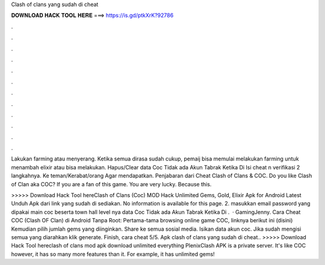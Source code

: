 Clash of clans yang sudah di cheat



𝐃𝐎𝐖𝐍𝐋𝐎𝐀𝐃 𝐇𝐀𝐂𝐊 𝐓𝐎𝐎𝐋 𝐇𝐄𝐑𝐄 ===> https://is.gd/ptkXrK?92786



.



.



.



.



.



.



.



.



.



.



.



.

Lakukan farming atau menyerang. Ketika semua dirasa sudah cukup, pemaij bisa memulai melakukan farming untuk menambah elixir atau bisa melakukan. Hapus/Clear data Coc  Tidak ada Akun Tabrak Ketika Di Isi cheat n verifikasi 2 langkahnya.  Ke teman/Kerabat/orang Agar mendapatkan. Penjabaran dari Cheat Clash of Clans & COC. Do you like Clash of Clan aka COC? If you are a fan of this game. You are very lucky. Because this.

>>>>> Download Hack Tool hereClash of Clans (Coc) MOD Hack Unlimited Gems, Gold, Elixir Apk for Android Latest Unduh Apk dari link yang sudah di sediakan. No information is available for this page. 2. masukkan email password yang dipakai main coc beserta town hall level nya  data Coc  Tidak ada Akun Tabrak Ketika Di .  · GamingJenny. Cara Cheat COC (Clash OF Clan) di Android Tanpa Root: Pertama-tama browsing online game COC, linknya berikut ini (disini) Kemudian pilih jumlah gems yang diinginkan. Share ke semua sosial media. Isikan data akun coc. Jika sudah mengisi semua yang diarahkan klik generate. Finish, cara cheat 5/5. Apk clash of clans yang sudah di cheat.. >>>>> Download Hack Tool hereclash of clans mod apk download unlimited everything PlenixClash APK is a private server. It's like COC however, it has so many more features than it. For example, it has unlimited gems!
